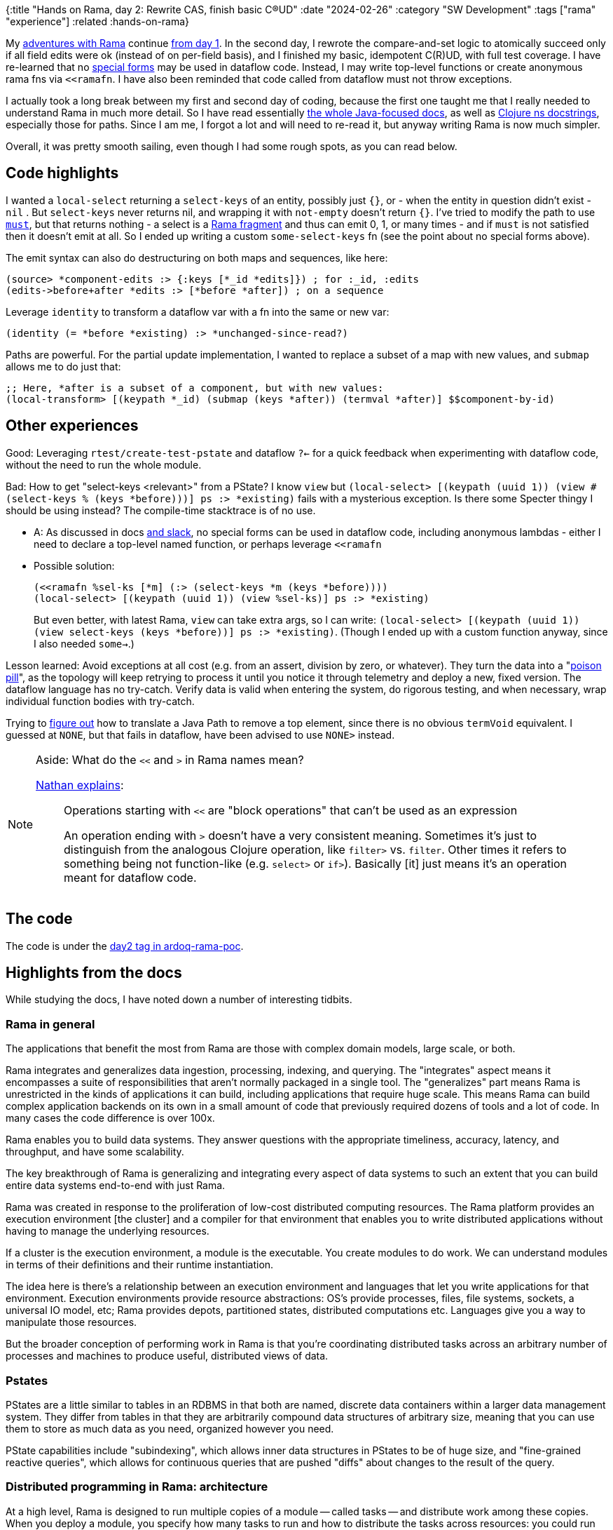 {:title "Hands on Rama, day 2: Rewrite CAS, finish basic C(R)UD"
 :date "2024-02-26"
 :category "SW Development"
 :tags ["rama" "experience"]
 :related :hands-on-rama}

My link:/tags/rama/[adventures with Rama] continue link:/2023/hands-on-rama-day1/[from day 1]. In the second day, I rewrote the compare-and-set logic to atomically succeed only if all field edits were ok (instead of on per-field basis), and I finished my basic, idempotent C\(R)UD, with full test coverage. I have re-learned that no https://clojure.org/reference/special_forms[special forms] may be used in dataflow code. Instead, I may write top-level functions or create anonymous rama fns via `<<ramafn`. I have also been reminded that code called from dataflow must not throw exceptions.

I actually took a long break between my first and second day of coding, because the first one taught me that I really needed to understand Rama in much more detail. So I have read essentially https://redplanetlabs.com/docs/~/index.html[the whole Java-focused docs], as well as https://redplanetlabs.com/clojuredoc/index.html[Clojure ns docstrings], especially those for paths. Since I am me, I forgot a lot and will need to re-read it, but anyway writing Rama is now much simpler.

Overall, it was pretty smooth sailing, even though I had some rough spots, as you can read below.

== Code highlights

I wanted a `local-select` returning a `select-keys` of an entity, possibly just `{}`, or - when the entity in question didn't exist -  `nil` . But `select-keys` never returns nil, and wrapping it with `not-empty` doesn't return `{}`. I've tried to modify the path to use https://redplanetlabs.com/clojuredoc/com.rpl.rama.path.html#var-must[`must`], but that returns nothing - a select is a https://redplanetlabs.com/docs/~/clj-dataflow-lang.html#_custom_operations[Rama fragment] and thus can emit 0, 1, or many times - and if `must` is not satisfied then it doesn't emit at all. So I ended up writing a custom `some-select-keys` fn (see the point about no special forms above).

The emit syntax can also do destructuring on both maps and sequences, like here:

[source,clojure]
----
(source> *component-edits :> {:keys [*_id *edits]}) ; for :_id, :edits
(edits->before+after *edits :> [*before *after]) ; on a sequence
----

Leverage `identity` to transform a dataflow var with a fn into the same or new var:

[source,clojure]
----
(identity (= *before *existing) :> *unchanged-since-read?)
----

Paths are powerful. For the partial update implementation, I wanted to replace a subset of a map with new values, and `submap` allows me to do just that:

[source,clojure]
----
;; Here, *after is a subset of a component, but with new values:
(local-transform> [(keypath *_id) (submap (keys *after)) (termval *after)] $$component-by-id)
----

== Other experiences

Good: Leveraging `rtest/create-test-pstate` and dataflow `?<-` for a quick feedback when experimenting with dataflow code, without the need to run the whole module.

Bad: How to get "select-keys <relevant>" from a PState? I know `view` but `(local-select> [(keypath (uuid 1)) (view #(select-keys % (keys *before)))] ps :> *existing)` fails with a mysterious exception. Is there some Specter thingy I should be using instead? The compile-time stacktrace is of no use.

* A: As discussed in docs https://clojurians.slack.com/archives/C05N2M7R6DB/p1707248401409179?thread_ts=1707245968.332939&cid=C05N2M7R6DB[and slack], no special forms can be used in dataflow code, including anonymous lambdas - either I need to declare a top-level named function, or perhaps leverage `<<ramafn`
* Possible solution:
+
```clojure
(<<ramafn %sel-ks [*m] (:> (select-keys *m (keys *before))))
(local-select> [(keypath (uuid 1)) (view %sel-ks)] ps :> *existing)
```
But even better, with latest Rama, `view` can take extra args, so I can write: `(local-select> [(keypath (uuid 1)) (view select-keys (keys *before))] ps :> *existing)`. (Though I ended up with a custom function anyway, since I also needed `some->`.)

Lesson learned: Avoid exceptions at all cost (e.g. from an assert, division by zero, or whatever). They turn the data into a "https://medium.com/lydtech-consulting/kafka-poison-pill-e146b87c1866[poison pill]", as the topology will keep retrying to process it until you notice it through telemetry and deploy a new, fixed version. The dataflow language has no try-catch. Verify data is valid when entering the system, do rigorous testing, and when necessary, wrap individual function bodies with try-catch.

Trying to https://clojurians.slack.com/archives/C05N2M7R6DB/p1708803169313039[figure out] how to translate a Java Path to remove a top element, since there is no obvious `termVoid` equivalent. I guessed at `NONE`, but that fails in dataflow, have been advised to use `NONE>` instead.


[NOTE]
.Aside: What do the `<<` and `>` in Rama names mean?
====
https://clojurians.slack.com/archives/C05N2M7R6DB/p1703973778294389[Nathan explains]:

> Operations starting with `<<` are "block operations" that can't be used as an expression
>
> An operation ending with `>` doesn't have a very consistent meaning. Sometimes it's just to distinguish from the analogous Clojure operation, like `filter>` vs. `filter`. Other times it refers to something being not function-like (e.g. `select>`  or `if>`). Basically [it] just means it's an operation meant for dataflow code.
====

== The code

The code is under the https://github.com/holyjak/ardoq-rama-poc/blob/day2[day2 tag in ardoq-rama-poc].


== Highlights from the docs

While studying the docs, I have noted down a number of interesting tidbits.

=== Rama in general

The applications that benefit the most from Rama are those with complex domain models, large scale, or both.

Rama integrates and generalizes data ingestion, processing, indexing, and querying. The "integrates" aspect means it encompasses a suite of responsibilities that aren’t normally packaged in a single tool. The "generalizes" part means Rama is unrestricted in the kinds of applications it can build, including applications that require huge scale. This means Rama can build complex application backends on its own in a small amount of code that previously required dozens of tools and a lot of code. In many cases the code difference is over 100x.

Rama enables you to build data systems. They answer questions with the appropriate timeliness, accuracy, latency, and throughput, and have some scalability.

The key breakthrough of Rama is generalizing and integrating every aspect of data systems to such an extent that you can build entire data systems end-to-end with just Rama.

Rama was created in response to the proliferation of low-cost distributed computing resources. The Rama platform provides an execution environment [the cluster] and a compiler for that environment that enables you to write distributed applications without having to manage the underlying resources.

If a cluster is the execution environment, a module is the executable. You create modules to do work. We can understand modules in terms of their definitions and their runtime instantiation.

The idea here is there’s a relationship between an execution environment and languages that let you write applications for that environment. Execution environments provide resource abstractions: OS’s provide processes, files, file systems, sockets, a universal IO model, etc; Rama provides depots, partitioned states, distributed computations etc. Languages give you a way to manipulate those resources.

But the broader conception of performing work in Rama is that you’re coordinating distributed tasks across an arbitrary number of processes and machines to produce useful, distributed views of data.

=== Pstates

PStates are a little similar to tables in an RDBMS in that both are named, discrete data containers within a larger data management system. They differ from tables in that they are arbitrarily compound data structures of arbitrary size, meaning that you can use them to store as much data as you need, organized however you need.

PState capabilities include "subindexing", which allows inner data structures in PStates to be of huge size, and "fine-grained reactive queries", which allows for continuous queries that are pushed "diffs" about changes to the result of the query.

=== Distributed programming in Rama: architecture

At a high level, Rama is designed to run multiple copies of a module — called tasks — and distribute work among these copies. When you deploy a module, you specify how many tasks to run and how to distribute the tasks across resources: you could run multiple tasks within one JVM process, within multiple JVM processes on a single machine, or within JVM processes across multiple machines.  Tasks run on threads within a single JVM, and a single thread can run multiple tasks. These threads are called "task threads".

1 worker is exactly for 1 module, and the module may have multiple workers (on different JVMs).

Rama has no guarantees about the global order in which depot records are processed, so this hypothetical module design [of a random depo partitioner + ETL which hashes on the data] introduced the possibility for race conditions - any 2 updates for X will be relocated to the same partition, but in a random order, since they arrive to different partitions and the time it takes to relocate over the network to the target one has a random aspect.

Why distributed systems? For performance, resiliency, perhaps [not in the case of Rama] separation of concerns.

A `RamaOperation` is more general than a `RamaFunction`, capable of emitting multiple times, doing work between emits, emitting to multiple streams, and emitting multiple fields in a single emit.

Depot append uses `AckLevel.ACK` (which is the default if not specified). With this ack level the depot append call will only complete when all streaming topologies co-located with the depot have finished processing the data.

=== Batch blocks

https://redplanetlabs.com/docs/~/intermediate-dataflow.html#_batch_blocks[Batch blocks]: while normal dataflow is rather imperative, this is partially declarative, at a higher abstraction level & Rama decides a sequence of operations. It offers functionality including inner joins, outer joins, two-phase aggregation, and the ability to coordinate around batches of computation. Query topologies are implicitly batch blocks, and you can use batch blocks  in microbatch topologies, though not in stream ones. A batch block runs in three phases: the "pre-agg phase", the "agg phase", and the "post-agg phase" - depending on where you put an .agg or .compoundAgg call(s). A final partitioner, if any, must be declared before the agg phase.
Subbatches allow batch blocks to consume the results of other batch blocks => can do aggregates of aggregates.

=== Aggregates

Aggregators: An alternative to Paths for updating PStates, which enable huge increases in performance and expressivity in some cases. Two kinds of aggregators: more generic accumulators and more limited combiners.

Contrary to paths, aggregators know how to initialize values that don't exist. _Combiners_ allow parallelization ("two-phase aggregation", for combiners in batch blocks / query topos, especially impactful for global agg). _Accumulators_ may take any number of args, Combiners always take the current + one new.

Other batch features: capture which PState entries changed.

A batch feature mostly useful in queries: use .agg without a PState argument and with .out to get the aggregate. In microbatch, aggregators can also `.out("$$aTmpPState")` (similar to `.materialize` used there w/o aggs).

=== Query topologies

All query topologies must contain `.originPartition` (= back to the query's original task) as the final partitioner of the computation. The `.out` must be emitted exactly once.

Without subindexing, the entire data structure will be stored and retrieved as a single value. This will get expensive once there’s even just a few hundred elements in it. Subindexing enables inner data structures to efficiently contain huge numbers of elements, even more than could fit into memory.

Query topologies are implicitly batch blocks. So when programming them you’re always thinking in terms of pre-agg, agg, and post-agg phases. All the power of batch blocks, including joins, subbatches, and two-phase aggregation, is available.
